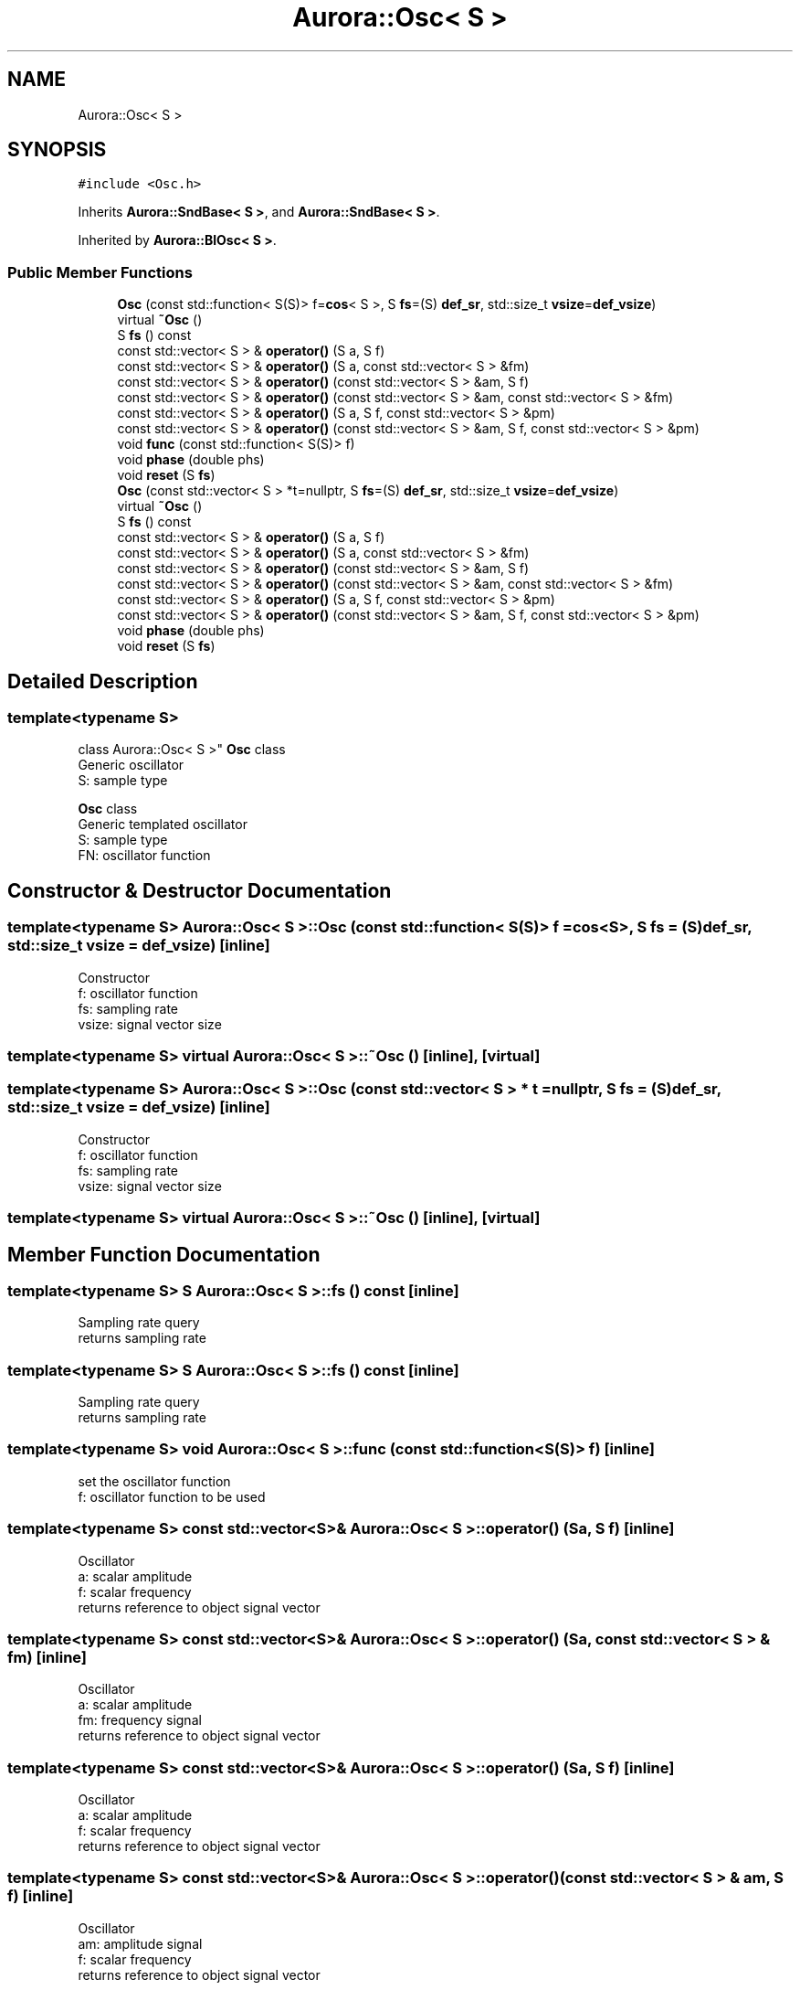 .TH "Aurora::Osc< S >" 3 "Tue Dec 7 2021" "Version 0.1" "Aurora" \" -*- nroff -*-
.ad l
.nh
.SH NAME
Aurora::Osc< S >
.SH SYNOPSIS
.br
.PP
.PP
\fC#include <Osc\&.h>\fP
.PP
Inherits \fBAurora::SndBase< S >\fP, and \fBAurora::SndBase< S >\fP\&.
.PP
Inherited by \fBAurora::BlOsc< S >\fP\&.
.SS "Public Member Functions"

.in +1c
.ti -1c
.RI "\fBOsc\fP (const std::function< S(S)> f=\fBcos\fP< S >, S \fBfs\fP=(S) \fBdef_sr\fP, std::size_t \fBvsize\fP=\fBdef_vsize\fP)"
.br
.ti -1c
.RI "virtual \fB~Osc\fP ()"
.br
.ti -1c
.RI "S \fBfs\fP () const"
.br
.ti -1c
.RI "const std::vector< S > & \fBoperator()\fP (S a, S f)"
.br
.ti -1c
.RI "const std::vector< S > & \fBoperator()\fP (S a, const std::vector< S > &fm)"
.br
.ti -1c
.RI "const std::vector< S > & \fBoperator()\fP (const std::vector< S > &am, S f)"
.br
.ti -1c
.RI "const std::vector< S > & \fBoperator()\fP (const std::vector< S > &am, const std::vector< S > &fm)"
.br
.ti -1c
.RI "const std::vector< S > & \fBoperator()\fP (S a, S f, const std::vector< S > &pm)"
.br
.ti -1c
.RI "const std::vector< S > & \fBoperator()\fP (const std::vector< S > &am, S f, const std::vector< S > &pm)"
.br
.ti -1c
.RI "void \fBfunc\fP (const std::function< S(S)> f)"
.br
.ti -1c
.RI "void \fBphase\fP (double phs)"
.br
.ti -1c
.RI "void \fBreset\fP (S \fBfs\fP)"
.br
.ti -1c
.RI "\fBOsc\fP (const std::vector< S > *t=nullptr, S \fBfs\fP=(S) \fBdef_sr\fP, std::size_t \fBvsize\fP=\fBdef_vsize\fP)"
.br
.ti -1c
.RI "virtual \fB~Osc\fP ()"
.br
.ti -1c
.RI "S \fBfs\fP () const"
.br
.ti -1c
.RI "const std::vector< S > & \fBoperator()\fP (S a, S f)"
.br
.ti -1c
.RI "const std::vector< S > & \fBoperator()\fP (S a, const std::vector< S > &fm)"
.br
.ti -1c
.RI "const std::vector< S > & \fBoperator()\fP (const std::vector< S > &am, S f)"
.br
.ti -1c
.RI "const std::vector< S > & \fBoperator()\fP (const std::vector< S > &am, const std::vector< S > &fm)"
.br
.ti -1c
.RI "const std::vector< S > & \fBoperator()\fP (S a, S f, const std::vector< S > &pm)"
.br
.ti -1c
.RI "const std::vector< S > & \fBoperator()\fP (const std::vector< S > &am, S f, const std::vector< S > &pm)"
.br
.ti -1c
.RI "void \fBphase\fP (double phs)"
.br
.ti -1c
.RI "void \fBreset\fP (S \fBfs\fP)"
.br
.in -1c
.SH "Detailed Description"
.PP 

.SS "template<typename S>
.br
class Aurora::Osc< S >"
\fBOsc\fP class 
.br
Generic oscillator 
.br
S: sample type
.PP
\fBOsc\fP class 
.br
Generic templated oscillator 
.br
S: sample type 
.br
FN: oscillator function 
.SH "Constructor & Destructor Documentation"
.PP 
.SS "template<typename S> \fBAurora::Osc\fP< S >::\fBOsc\fP (const std::function< S(S)> f = \fC\fBcos\fP<S>\fP, S fs = \fC(S)\fBdef_sr\fP\fP, std::size_t vsize = \fC\fBdef_vsize\fP\fP)\fC [inline]\fP"
Constructor 
.br
f: oscillator function 
.br
fs: sampling rate 
.br
vsize: signal vector size 
.SS "template<typename S> virtual \fBAurora::Osc\fP< S >::~\fBOsc\fP ()\fC [inline]\fP, \fC [virtual]\fP"

.SS "template<typename S> \fBAurora::Osc\fP< S >::\fBOsc\fP (const std::vector< S > * t = \fCnullptr\fP, S fs = \fC(S)\fBdef_sr\fP\fP, std::size_t vsize = \fC\fBdef_vsize\fP\fP)\fC [inline]\fP"
Constructor 
.br
f: oscillator function 
.br
fs: sampling rate 
.br
vsize: signal vector size 
.SS "template<typename S> virtual \fBAurora::Osc\fP< S >::~\fBOsc\fP ()\fC [inline]\fP, \fC [virtual]\fP"

.SH "Member Function Documentation"
.PP 
.SS "template<typename S> S \fBAurora::Osc\fP< S >::fs () const\fC [inline]\fP"
Sampling rate query 
.br
returns sampling rate 
.SS "template<typename S> S \fBAurora::Osc\fP< S >::fs () const\fC [inline]\fP"
Sampling rate query 
.br
returns sampling rate 
.SS "template<typename S> void \fBAurora::Osc\fP< S >::func (const std::function< S(S)> f)\fC [inline]\fP"
set the oscillator function 
.br
f: oscillator function to be used 
.SS "template<typename S> const std::vector<S>& \fBAurora::Osc\fP< S >::operator() (S a, S f)\fC [inline]\fP"
Oscillator 
.br
a: scalar amplitude 
.br
f: scalar frequency 
.br
returns reference to object signal vector 
.SS "template<typename S> const std::vector<S>& \fBAurora::Osc\fP< S >::operator() (S a, const std::vector< S > & fm)\fC [inline]\fP"
Oscillator 
.br
a: scalar amplitude 
.br
fm: frequency signal 
.br
returns reference to object signal vector 
.SS "template<typename S> const std::vector<S>& \fBAurora::Osc\fP< S >::operator() (S a, S f)\fC [inline]\fP"
Oscillator 
.br
a: scalar amplitude 
.br
f: scalar frequency 
.br
returns reference to object signal vector 
.SS "template<typename S> const std::vector<S>& \fBAurora::Osc\fP< S >::operator() (const std::vector< S > & am, S f)\fC [inline]\fP"
Oscillator 
.br
am: amplitude signal 
.br
f: scalar frequency 
.br
returns reference to object signal vector 
.SS "template<typename S> const std::vector<S>& \fBAurora::Osc\fP< S >::operator() (S a, const std::vector< S > & fm)\fC [inline]\fP"
Oscillator 
.br
a: scalar amplitude 
.br
fm: frequency signal 
.br
returns reference to object signal vector 
.SS "template<typename S> const std::vector<S>& \fBAurora::Osc\fP< S >::operator() (const std::vector< S > & am, const std::vector< S > & fm)\fC [inline]\fP"
Oscillator 
.br
am: amplitude signal 
.br
fm: frequency signal 
.br
returns reference to object signal vector 
.SS "template<typename S> const std::vector<S>& \fBAurora::Osc\fP< S >::operator() (const std::vector< S > & am, S f)\fC [inline]\fP"
Oscillator 
.br
am: amplitude signal 
.br
f: scalar frequency 
.br
returns reference to object signal vector 
.SS "template<typename S> const std::vector<S>& \fBAurora::Osc\fP< S >::operator() (const std::vector< S > & am, const std::vector< S > & fm)\fC [inline]\fP"
Oscillator 
.br
am: amplitude signal 
.br
fm: frequency signal 
.br
returns reference to object signal vector 
.SS "template<typename S> const std::vector<S>& \fBAurora::Osc\fP< S >::operator() (S a, S f, const std::vector< S > & pm)\fC [inline]\fP"
Oscillator 
.br
 a: scalar amplitude 
.br
f: scalar frequency 
.br
pm: phase modulation signal 
.br
returns reference to object signal vector 
.SS "template<typename S> const std::vector<S>& \fBAurora::Osc\fP< S >::operator() (S a, S f, const std::vector< S > & pm)\fC [inline]\fP"
Oscillator 
.br
a: scalar amplitude 
.br
f: scalar frequency 
.br
pm: phase modulation signal 
.br
returns reference to object signal vector 
.SS "template<typename S> const std::vector<S>& \fBAurora::Osc\fP< S >::operator() (const std::vector< S > & am, S f, const std::vector< S > & pm)\fC [inline]\fP"
Oscillator 
.br
am: amplitude signal 
.br
f: scalar frequency 
.br
pm: phase modulation signal 
.br
returns reference to object signal vector 
.SS "template<typename S> const std::vector<S>& \fBAurora::Osc\fP< S >::operator() (const std::vector< S > & am, S f, const std::vector< S > & pm)\fC [inline]\fP"
Oscillator 
.br
am: amplitude signal 
.br
f: scalar frequency 
.br
pm: phase modulation signal 
.br
returns reference to object signal vector 
.SS "template<typename S> void \fBAurora::Osc\fP< S >::phase (double phs)\fC [inline]\fP"
set the internal oscillator phase 
.br
phs: phase 
.SS "template<typename S> void \fBAurora::Osc\fP< S >::phase (double phs)\fC [inline]\fP"
set the internal oscillator phase 
.br
phs: phase 
.SS "template<typename S> void \fBAurora::Osc\fP< S >::reset (S fs)\fC [inline]\fP"
reset the oscillator 
.br
fs: sampling rate 
.SS "template<typename S> void \fBAurora::Osc\fP< S >::reset (S fs)\fC [inline]\fP"
reset the oscillator 
.br
fs: sampling rate 

.SH "Author"
.PP 
Generated automatically by Doxygen for Aurora from the source code\&.
